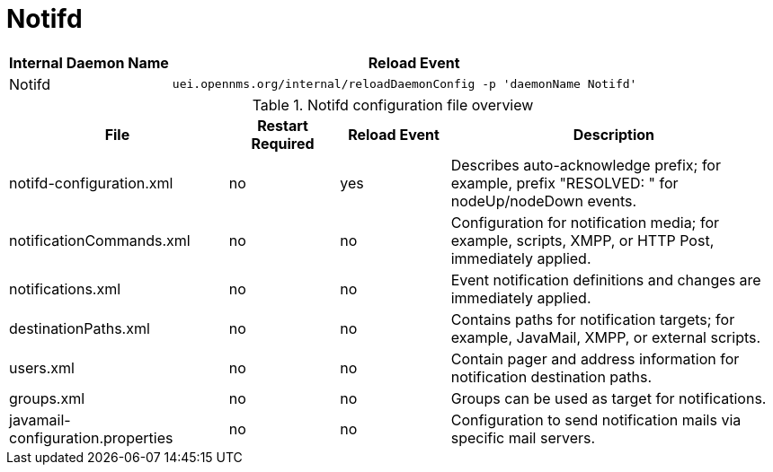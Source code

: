 
[[ga-opennms-operation-daemon-config-files-notifd]]
= Notifd

[options="header"]
[cols="1,3"]
|===
| Internal Daemon Name | Reload Event
| Notifd            | `uei.opennms.org/internal/reloadDaemonConfig -p 'daemonName Notifd'`
|===

.Notifd configuration file overview
[options="header"]
[cols="2,1,1,3"]
|===
| File                                | Restart Required | Reload Event | Description
| notifd-configuration.xml          | no               | yes          | Describes auto-acknowledge prefix; for example, prefix "RESOLVED: " for nodeUp/nodeDown events.
| notificationCommands.xml          | no               | no           | Configuration for notification media; for example, scripts, XMPP, or HTTP Post, immediately applied.
| notifications.xml                 | no               | no           | Event notification definitions and changes are immediately applied.
| destinationPaths.xml              | no               | no           | Contains paths for notification targets; for example, JavaMail, XMPP, or external scripts.
| users.xml                         | no               | no           | Contain pager and address information for notification destination paths.
| groups.xml                        | no               | no           | Groups can be used as target for notifications.
| javamail-configuration.properties | no               | no           | Configuration to send notification mails via specific mail servers.
|===
